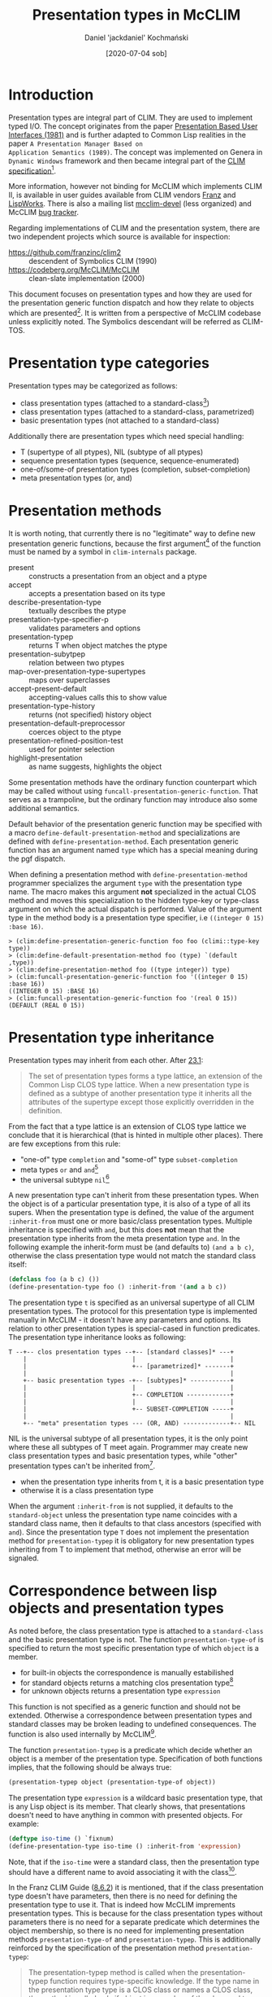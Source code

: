 #+title: Presentation types in McCLIM
#+author: Daniel 'jackdaniel' Kochmański
#+date: [2020-07-04 sob]

* Introduction

Presentation types are integral part of CLIM. They are used to
implement typed I/O. The concept originates from the paper
[[https://dspace.mit.edu/bitstream/handle/1721.1/41161/AI_WP_219.pdf?sequence=4][Presentation Based User Interfaces (1981)]] and is further adapted to
Common Lisp realities in the paper ~A Presentation Manager Based on
Application Semantics (1989)~. The concept was implemented on Genera
in ~Dynamic Windows~ framework and then became integral part of the
[[http://bauhh.dyndns.org:8000/clim-spec/index.html][CLIM specification]][fn:1].

More information, however not binding for McCLIM which implements CLIM
II, is available in user guides available from CLIM vendors [[https://franz.com/support/documentation/current/doc/clim-ug.pdf][Franz]] and
[[http://www.lispworks.com/documentation/lww42/CLIM-W/html/climguide.htm][LispWorks]]. There is also a mailing list [[https://mailman.common-lisp.net/pipermail/mcclim-devel/][mcclim-devel]] (less organized)
and McCLIM [[https://codeberg.org/McCLIM/McCLIM/issues/][bug tracker]]. 

Regarding implementations of CLIM and the presentation system, there
are two independent projects which source is available for inspection:

- https://github.com/franzinc/clim2 :: descendent of Symbolics CLIM (1990)
- https://codeberg.org/McCLIM/McCLIM  :: clean-slate implementation (2000)

This document focuses on presentation types and how they are used for
the presentation generic function dispatch and how they relate to
objects which are presented[fn:2]. It is written from a perspective of
McCLIM codebase unless explicitly noted. The Symbolics descendant will
be referred as CLIM-TOS.

* Presentation type categories

Presentation types may be categorized as follows:

- class presentation types (attached to a standard-class[fn:3])
- class presentation types (attached to a standard-class, parametrized)
- basic presentation types (not attached to a standard-class)

Additionally there are presentation types which need special handling:

- T (supertype of all ptypes), NIL (subtype of all ptypes)
- sequence presentation types (sequence, sequence-enumerated)
- one-of/some-of presentation types (completion, subset-completion)
- meta presentation types (or, and)

* Presentation methods

It is worth noting, that currently there is no "legitimate" way to
define new presentation generic functions, because the first
argument[fn:4] of the function must be named by a symbol in
~clim-internals~ package.

- present :: constructs a presentation from an object and a ptype
- accept  :: accepts a presentation based on its type
- describe-presentation-type :: textually describes the ptype
- presentation-type-specifier-p :: validates parameters and options
- presentation-typep :: returns T when object matches the ptype
- presentation-subytpep :: relation between two ptypes
- map-over-presentation-type-supertypes :: maps over superclasses
- accept-present-default :: accepting-values calls this to show value
- presentation-type-history :: returns (not specified) history object
- presentation-default-preprocessor :: coerces object to the ptype
- presentation-refined-position-test :: used for pointer selection
- highlight-presentation :: as name suggests, highlights the object

Some presentation methods have the ordinary function counterpart which
may be called without using ~funcall-presentation-generic-function~.
That serves as a trampoline, but the ordinary function may introduce
also some additional semantics.

Default behavior of the presentation generic function may be specified
with a macro ~define-default-presentation-method~ and specializations
are defined with ~define-presentation-method~. Each presentation
generic function has an argument named ~type~ which has a special
meaning during the pgf dispatch.

When defining a presentation method with ~define-presentation-method~
programmer specializes the argument ~type~ with the presentation type
name. The macro makes this argument *not* specialized in the actual
CLOS method and moves this specialization to the hidden type-key or
type-class argument on which the actual dispatch is performed. Value
of the argument type in the method body is a presentation type
specifier, i.e ~((integer 0 15) :base 16)~.

#+BEGIN_EXAMPLE
> (clim:define-presentation-generic-function foo foo (climi::type-key type))
> (clim:define-default-presentation-method foo (type) `(default ,type))
> (clim:define-presentation-method foo ((type integer)) type)
> (clim:funcall-presentation-generic-function foo '((integer 0 15) :base 16))
((INTEGER 0 15) :BASE 16)
> (clim:funcall-presentation-generic-function foo '(real 0 15))
(DEFAULT (REAL 0 15))
#+END_EXAMPLE

* Presentation type inheritance

Presentation types may inherit from each other. After [[http://bauhh.dyndns.org:8000/clim-spec/23-1.html][23.1]]:

#+BEGIN_QUOTE
The set of presentation types forms a type lattice, an extension of the Common
Lisp CLOS type lattice. When a new presentation type is defined as a subtype
of another presentation type it inherits all the attributes of the supertype
except those explicitly overridden in the definition.
#+END_QUOTE

From the fact that a type lattice is an extension of CLOS type lattice we
conclude that it is hierarchical (that is hinted in multiple other places).
There are few exceptions from this rule:

- "one-of" type ~completion~ and "some-of" type ~subset-completion~
- meta types ~or~ and ~and~[fn:5]
- the universal subtype ~nil~[fn:6]

A new presentation type can't inherit from these presentation types. When the
object is of a particular presentation type, it is also of a type of all its
supers. When the presentation type is defined, the value of the argument
~:inherit-from~ must one or more basic/class presentation types. Multiple
inheritance is specified with ~and~, but this does *not* mean that the
presentation type inherits from the meta presentation type ~and~. In the
following example the inherit-form must be (and defaults to) ~(and a b c)~,
otherwise the class presentation type would not match the standard class
itself:

#+BEGIN_SRC lisp
  (defclass foo (a b c) ())
  (define-presentation-type foo () :inherit-from '(and a b c))
#+END_SRC

The presentation type ~t~ is specified as an universal supertype of all CLIM
presentation types. The protocol for this presentation type is implemented
manually in McCLIM - it doesn't have any parameters and options. Its relation
to other presentation types is special-cased in function predicates. The
presentation type inheritance looks as following:

#+BEGIN_EXAMPLE
  T --+-- clos presentation types --+-- [standard classes]* ---+
      |                             |                          |
      |                             +-- [parametrized]* -------+
      |                                                        |
      +-- basic presentation types -+-- [subtypes]* -----------+
      |                             |                          |
      |                             +-- COMPLETION ------------+
      |                             |                          |
      |                             +-- SUBSET-COMPLETION -----+
      |                                                        |
      +-- "meta" presentation types --- (OR, AND) -------------+-- NIL
#+END_EXAMPLE

NIL is the universal subtype of all presentation types, it is the only point
where these all subtypes of T meet again.  Programmer may create new class
presentation types and basic presentation types, while "other" presentation
types can't be inherited from[fn:12].

- when the presentation type inherits from t, it is a basic presentation type
- otherwise it is a class presentation type

When the argument ~:inherit-from~ is not supplied, it defaults to the
~standard-object~ unless the presentation type name coincides with a standard
class name, then it defaults to that class ancestors (specified with ~and~).
Since the presentation type ~T~ does not implement the presentation method for
~presentation-typep~ it is obligatory for new presentation types inheriting
from T to implement that method, otherwise an error will be signaled.

* Correspondence between lisp objects and presentation types

As noted before, the class presentation type is attached to a ~standard-class~
and the basic presentation type is not. The function ~presentation-type-of~ is
specified to return the most specific presentation type of which ~object~ is a
member.

- for built-in objects the correspondence is manually estabilished
- for standard objects returns a matching clos presentation type[fn:7]
- for unknown objects returns a presentation type ~expression~

This function is not specified as a generic function and should not be
extended. Otherwise a correspondence between presentation types and
standard classes may be broken leading to undefined consequences. The
function is also used internally by McCLIM[fn:8].

The function ~presentation-typep~ is a predicate which decide whether
an object is a member of the presentation type. Specification of both
functions implies, that the following should be always true:

#+BEGIN_SRC lisp
  (presentation-typep object (presentation-type-of object))
#+END_SRC

The presentation type ~expression~ is a wildcard basic presentation
type, that is any Lisp object is its member.  That clearly shows, that
presentations doesn't need to have anything in common with presented
objects. For example:

#+BEGIN_SRC lisp
  (deftype iso-time () `fixnum)
  (define-presentation-type iso-time () :inherit-from 'expression)
#+END_SRC

Note, that if the ~iso-time~ were a standard class, then the
presentation type should have a different name to avoid associating it
with the class[fn:9].

In the Franz CLIM Guide ([[https://franz.com/support/documentation/current/doc/clim-ug.pdf#G10.400][8.6.2]]) it is mentioned, that if the class
presentation type doesn't have parameters, then there is no need for
defining the presentation type to use it. That is indeed how McCLIM
imprements presentation types. This is because for the class
presentation types without parameters there is no need for a separate
predicate which determines the object membership, so there is no need
for implementing presentation methods ~presentation-type-of~ and
~presentation-typep~. This is additionally reinforced by the
specification of the presentation method ~presentation-typep~:

#+BEGIN_QUOTE
The presentation-typep method is called when the presentation-typep
function requires type-specific knowledge. If the type name in the
presentation type type is a CLOS class or names a CLOS class, the
method is called only if object is a member of the class and type
contains parameters, and the method simply tests whether object is a
member of the subtype specified by the parameters. For non-class
types, the method is always called.
#+END_QUOTE

When the presentation type is not attached to the class or when it has
parameters, it must implement the ~presentation-typep~ method to allow
determining membership for arbitrary object (because that can't be
determined based on the class hierarchy!).

Another clue is contained in the specification of the macro
~define-presentation-type~ ([[http://bauhh.dyndns.org:8000/clim-spec/23-3.html#_1148][23.3.1]]), that both ~presentation-typep~
and ~presentation-subtypep~ are used to *refine* tests for type
inclusion, not to replace them.

#+BEGIN_QUOTE
For example, the parameters are used by presentation-typep and
presentation-subtypep methods to refine their tests for type
inclusion.
#+END_QUOTE

This part is also very relevant to signaling the error when
appropriate methods are not defined:

#+BEGIN_QUOTE
If a presentation type has parameters, it must define presentation
methods for presentation-typep and presentation-subtypep that handle
the parameters, or inherit appropriate presentation methods.
#+END_QUOTE

The old McCLIM behavior was not adhering to this specification, because it
called the ~presentation-typep~ presentation method always when parameters
were present (even when the object was not a member of the corresponding
standard class).

Moreover, ~presentation-typep~ default method returned true (by a mistake, but
still), what lead to a lot of invalid code with presentations inheriting from
~t~ which were in fact equivalent to presentations inheriting from
~expression~. Moreover, presentations with parameters inheriting from standard
classes, returned truth for objects which did not belong to the class.

That was clearly bogus from the specification perspective. Changing the
behavior to conform to the specification makes the presentation type
abstraction more intuitive and consistent. Changing this behavior doesn't come
without a cost. ~presentation-typep~ and ~presentation-subtypep~ are called by
presentation translators and acceptors. With invalid semantics of said
operators things seemingly worked, however they were broken in many subtle
ways which sometimes put the programmer in the debugger - code which relies on
these invalid semantics will require modifications, otherwise it won't work.

An instance of the presentation is created by a function ~present~ or in a
macro ~with-output-as-presentation~. In both cases the programmer is expected
to supply the object and the presentation type. Timothy Moore (designer of the
current McCLIM presentation implementation) writes:

#+BEGIN_QUOTE
I believe that the user (programmer) has the freedom to pair any object with
any presentation type in a presentation; if that breaks other code, then
that's his problem. If an application needs a strong guarantee that the user
(user) enters a valid object for a presentation type then the accept method
should check that before returning.
#+END_QUOTE

I disagree with this permissive interpretation. There are no convincing
benefits of using presentation type which doesn't conform to the object, and
there are a few reasons why this is a bad idea:

- we already have non-clos based presentation types, so it is enough to just
  inherit from the ptype ~expression~

- that breaks a direct pharsing in the spec, where it is said that the object
  is of the presentation type (that is, we are conformingly allowed to check
  that, and in other words a program which does not meet these conditions is
  not conforming)

- like in compilers, being strict with validating input allows to detect
  errors early, instead of letting them subtly break program later on (case in
  point, changing this behavior in McCLIM shown a few mistakes, i.e in the
  ~presentation-typep~ of a ~command~

- having valid object in the presentation allows other presentation methods to
  assume a correct type, instead of rechecking the same thing over and over
  again, or signaling unexpected errors i.e due to adding ~(+ 3 "foobar")~,
  where the presentation type is integer

The only potential argument would be that it may be costful from the
performance perspective, but that would require evidence.

Permissive pairing or objects and types encourages invalid code and puts an
additional burden on the programmer: they need to validate the presentation
type of t he object in /every/ method which deals with objects, otherwise it
is possible to land in the debugger out of the blue. When the presentation
method is specialized on the presentation type ~integer~ it is the least
surprising to have the object of the type integer. Otherwise the method:

#+BEGIN_SRC lisp
(define-presentation-method foo (object (type integer))
  (< object 14))
#+END_SRC

is invalid, because object is not guaranteed to be a number. That applies to
all presentation methods dealing with objects, most notably ~accept~ and
~presentation-typep~, which are called from code implementing typed input.

Not without a merit is the fact, that ~accept~ is is permissive, while
translators rely on a strict implementation. McCLIM abstractions doesn't have
a consistent interpretation with this regard.

* Examples

1. There is no need to define a presentation type for a class, it is
already possible to use it as a presentation type.

#+BEGIN_SRC lisp
  (defclass foo () ())
  (clim:find-presentation-type-class 'foo)
  ;; #<STANDARD-CLASS COMMON-LISP-USER::FOO>
#+END_SRC



2. It is possible to define a presentation type for existing standard
class to parametrize it.

#+BEGIN_SRC lisp
  (defclass person () ((age :initarg :age :accessor age)))
  (clim:define-presentation-type person (from upto))
  (clim:define-presentation-type-abbreviation minor  () `(person nil 17))
  (clim:define-presentation-type-abbreviation adult  () `(person 18  99))
  (clim:define-presentation-type-abbreviation senior () `(person 99 nil))
  (clim:define-presentation-method clim:presentation-typep (object (type person))
    (let ((age (age object)))
      (and (or (null from) (>= age from))
           (or (null upto) (<= age upto)))))

  (clim:presentation-typep (make-instance 'person :age 15)
                           (clim:expand-presentation-type-abbreviation 'minor))
  ;; -> T T
  (clim:presentation-typep (make-instance 'person :age 15)
                           (clim:expand-presentation-type-abbreviation 'adult))
  ;; -> NIL T
  (clim:presentation-typep (make-instance 'person :age 15)
                           (clim:expand-presentation-type-abbreviation 'senior))
  ;; -> NIL T
#+END_SRC

The presentation type of an instance of person is ~standard-object~!

#+BEGIN_SRC lisp
  (presentation-type-of (make-instance 'person :age 15)) ; -> standard-object
  (present (make-instance 'person :age 33))
#+END_SRC

That is because the presentation type ~person~ has required parameters. If it
the expected behavior and while not intuitive at first, it makes sense,
because:

#+BEGIN_SRC lisp
  (subtypep 'person 'standard-object) ; -> t t
#+END_SRC

And the macro ~with-input-context~ for the accepted type ~(person 18 99)~ will
test whether the accepted type is a presentation-subtypep to the
presentation's type. In our case:

#+BEGIN_SRC lisp
;; (accept 'adult) ; accept will first check class, then the exact type
(clim:presentation-subtypep '(person 10 20) 'standard-object) ; -> t   t
;; (clim:presentation-subtypep '(person 10 20) person)        ; -> nil t
#+END_SRC


That's the initial test, which later needs to be narrowed by calling
~(presentation-typep object '(preson 10 20))~[fn:11].

3. /XXX doesn't work/ It is possible to inherit from a class.

#+BEGIN_SRC lisp
(defclass foo () ())
(clim:define-presentation-type qux () :inherit-from 'foo)
#+END_SRC

It doesn't work because we are very sloppy with how we traverse the
presentation supertypes. We only check whether qux has a class with
~(find-class 'qux nil)~ instead of checking also its supertypes. It is
McCLIM's bug.

4. /XXX doesn't work/ It is possible to inherit from multiple
presentation types[fn:10].

#+BEGIN_SRC lisp
(defclass foo () ())
(defclass bar () ())
(clim:define-presentation-type bar (a) :inherit-from 'clim:expression)
(clim:define-presentation-type lex () :inherit-from 'clim:expression)
(clim:define-presentation-type qux () :inherit-from '(and foo (bar 14) lex))
#+END_SRC

In this case the object presented with the presentation type ~qux~ must be an
instance of the class ~foo~ and of the class ~bar~, and must qualify as ~(bar
14)~ and as ~lex~ by means of calling the presentation method
~presentation-typep~.

5. It is possible to create presentation type orthogonal to a class
hierarchy.

#+BEGIN_SRC lisp
(defclass qux () ())
(defclass bar () ())
(clim:define-presentation-type foo () :inherit-from 'clim:expression)
(clim:define-presentation-method clim:presentation-typep (object (type foo))
  (or (typep object 'qux)
      (typep object 'bar)))
#+END_SRC

The presentation type ~foo~ is not a subclass nor a subtype of either ~qux~ or
~bar~, it is a subtype of the presentation type ~clim:expression~. It narrows
its members to instances of the class ~qux~ and the class ~bar~.

6. Presentation types are hierarchical.

#+BEGIN_SRC lisp
(defmacro exp (type) `(expand-presentation-type-abbreviation ',type))

(clim:define-presentation-type foo () :inherit-from '(integer 1 15))
(clim:define-presentation-type-abbreviation bar ()  '(integer 1 15))

(clim:presentation-subtypep '(integer 4 8) '(integer 1 15))      ;-> T   T
(clim:presentation-subtypep '(integer 4 8)  (exp foo))           ;-> NIL T
(clim:presentation-subtypep '(integer 4 8)  (exp bar))           ;-> T   T
(clim:presentation-subtypep  (exp foo)     '(integer 1 15))      ;-> T   T
(clim:presentation-subtypep  (exp bar)     '(integer 1 15))      ;-> T   T
(clim:presentation-subtypep '(integer 1 15) (exp foo))           ;-> NIL T
(clim:presentation-subtypep '(integer 1 15) (exp bar))           ;-> T   T
(clim:presentation-subtypep  (exp foo)      (exp bar))           ;-> T   T
(clim:presentation-subtypep  (exp bar)      (exp foo))           ;-> NIL T
#+END_SRC

* Footnotes

[fn:12] These types must be special-cased in the presentation-subtypep
function. Inheriting from them would break the hierarchical model of the
presentation type inheritance and would make things much less comprehensible
(or even - impossible to implement).

[fn:11] Currently this is done correctly in presentation translators and in
the function ~accept-using-read~. McCLIM should check that in all ~accept~
calls.

This issue is orthogonal to checking whether the presentation object and type
match, because we may call ~(present *person-10-20* 'standard-object)~ and it
is rightfully a valid input for the input context ~(person 10 20)~, while it
is not valid for the input context ~(person 8 15)~.

[fn:10] CLIM-TOS allows inheriting with ~and~ only from unparametrized
classes. McCLIM allows inheriting also from presentation types and classes
with and without parameters. It is very cleverly done.  Currently such
presentation types are not very useful because of other (than inheritance)
problems, which full scope of necessary changes and regression tests is yet to
be determined.

[fn:9] If they had the same name however, ~:inherit-from~ argument wouldn't
match the class supertype and that should signal an error. McCLIM currently
quietly accepts that.

[fn:8] The function is implemented as a generic function and to prevent such
problems that implementation should be changed to a non-generic function as
specified. Alternatively we could allow extending this function, but assert
~(presentation-typep object (presentation-type-of object))~, and specify that
this condition must be met, otherwise the consequences are undefined.

[fn:7] When the presentation type doesn't exist it returns the object's class
name (and if nil, the class itself). When it does, but the presentation type
has required parameters, ~standard-object~ is returned because it is not
possible to decide whether the object is a member of the presentation type.

[fn:6] The universal supertype ~t~ is not an exception - all presentation
types inherit from it, so it is a root of the presentation type hierarchy.

[fn:5] The presentation type ~and~ allows "predicates" ~satisfies~ and ~not~
as its parameters, i.e ~(and integer (satisfies oddp))~.

[fn:4] McCLIM doesn't distinguish between symbols ~type-key~ and ~type-class~,
but they have a different meaning when it comes to the presentation generic
function dispatch (and each presentation method have specified which it
is). CLIM-TOS takes that into account. AFAIK that is not explicitly explained
in the specification and that issue needs to be addressed.

[fn:3] There is inconsistency between PRESENTATION-TYPE-OF and the rest of the
system. The function returns the class name of the structure-class instances
too. This probably needs to be addressed.

[fn:2] It is written to help finding the best solution for a problem raised in
the [[https://codeberg.org/McCLIM/McCLIM/pulls/1026][pull request]] to McCLIM which proposes more strict enforcing of the
presentation type implementation and the presentation object belonging to the
presentation type used.

[fn:1] The specification is also available in McCLIM repository with a few
modifications. We try to improve it to remove typos and ambigous parts from
it.
